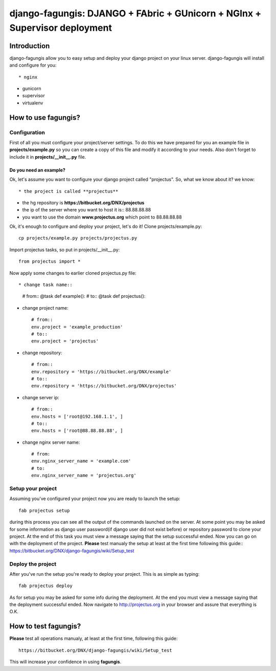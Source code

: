 ===========================================================================
django-fagungis: DJANGO + FAbric + GUnicorn + NGInx + Supervisor deployment
===========================================================================

Introduction
============

django-fagungis allow you to easy setup and deploy your django project on
your linux server.
django-fagungis will install and configure for you::

* nginx

* gunicorn

* supervisor

* virtualenv


How to use fagungis?
====================

Configuration
-------------

First of all you must configure your project/server settings. To do this we
have prepared for you an example file in **projects/example.py** so you can
create a copy of this file and modify it according to your needs. Also don't
forget to include it in **projects/__init__.py** file.

Do you need an example?
~~~~~~~~~~~~~~~~~~~~~~~

Ok, let's assume you want to configure your django project called "projectus".
So, what we know about it?
we know::

* the project is called **projectus**

* the hg repository is **https://bitbucket.org/DNX/projectus**

* the ip of the server where you want to host it is:: 88.88.88.88

* you want to use the domain **www.projectus.org** which point to 88.88.88.88


Ok, it's enough to configure and deploy your project, let's do it!
Clone projects/example.py::

    cp projects/example.py projects/projectus.py

Import projectus tasks, so put in projects/__init__.py::

    from projectus import *

Now apply some changes to earlier cloned projectus.py file::

* change task name::

    # from::
    @task
    def example():
    # to::
    @task
    def projectus():

* change project name::

    # from::
    env.project = 'example_production'
    # to::
    env.project = 'projectus'

* change repository::

    # from::
    env.repository = 'https://bitbucket.org/DNX/example'
    # to::
    env.repository = 'https://bitbucket.org/DNX/projectus'

* change server ip::

    # from::
    env.hosts = ['root@192.168.1.1', ]
    # to::
    env.hosts = ['root@88.88.88.88', ]

* change nginx server name::

    # from:
    env.nginx_server_name = 'example.com'
    # to:
    env.nginx_server_name = 'projectus.org'


Setup your project
------------------

Assuming you've configured your project now you are ready to launch the setup::

    fab projectus setup

during this process you can see all the output of the commands launched on
the server. At some point you may be asked for some information as django
user password(if django user did not exist before) or repository password to
clone your project.
At the end of this task you must view a message saying that the setup
successful ended.
Now you can go on with the deployment of the project.
**Please** test manualy the setup at least at the first time following
this guide:: https://bitbucket.org/DNX/django-fagungis/wiki/Setup_test

Deploy the project
------------------

After you've run the setup you're ready to deploy your project. This is as
simple as typing::

    fab projectus deploy

As for setup you may be asked for some info during the deployment.
At the end you must view a message saying that the deployment successful
ended.
Now navigate to http://projectus.org in your browser and assure that
everything is O.K.


How to test fagungis?
=====================

**Please** test all operations manualy, at least at the first time, following
this guide::

    https://bitbucket.org/DNX/django-fagungis/wiki/Setup_test

This will increase your confidence in using **fagungis**.